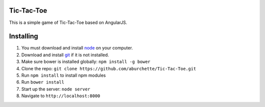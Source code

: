 Tic-Tac-Toe
===========

This is a simple game of Tic-Tac-Toe based on AngularJS.

Installing
==========

1) You must download and install `node`_ on your computer.

2) Download and install `git`_ if it is not installed.

3) Make sure bower is installed globally: ``npm install -g bower``

4) Clone the repo: ``git clone https://github.com/aburchette/Tic-Tac-Toe.git``

5) Run ``npm install`` to install npm modules

6) Run ``bower install``

7) Start up the server: ``node server``

8) Navigate to ``http://localhost:8000``

.. _node: https://nodejs.org/download/
.. _git: http://git-scm.com/downloads